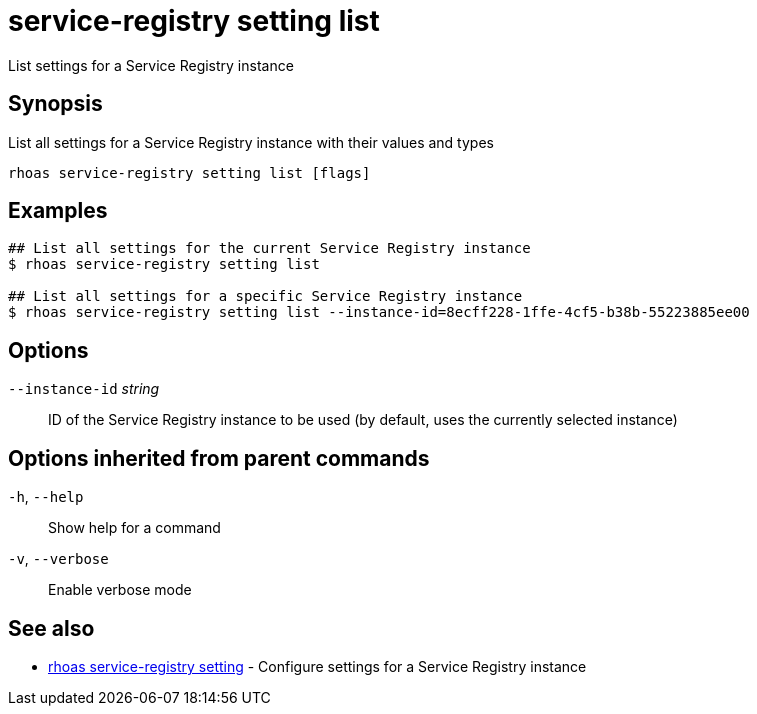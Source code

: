ifdef::env-github,env-browser[:context: cmd]
[id='ref-service-registry-setting-list_{context}']
= service-registry setting list

[role="_abstract"]
List settings for a Service Registry instance

[discrete]
== Synopsis

List all settings for a Service Registry instance with their values and types

....
rhoas service-registry setting list [flags]
....

[discrete]
== Examples

....
## List all settings for the current Service Registry instance
$ rhoas service-registry setting list

## List all settings for a specific Service Registry instance
$ rhoas service-registry setting list --instance-id=8ecff228-1ffe-4cf5-b38b-55223885ee00

....

[discrete]
== Options

      `--instance-id` _string_::   ID of the Service Registry instance to be used (by default, uses the currently selected instance)

[discrete]
== Options inherited from parent commands

  `-h`, `--help`::      Show help for a command
  `-v`, `--verbose`::   Enable verbose mode

[discrete]
== See also


 
* link:{path}#ref-rhoas-service-registry-setting_{context}[rhoas service-registry setting]	 - Configure settings for a Service Registry instance

